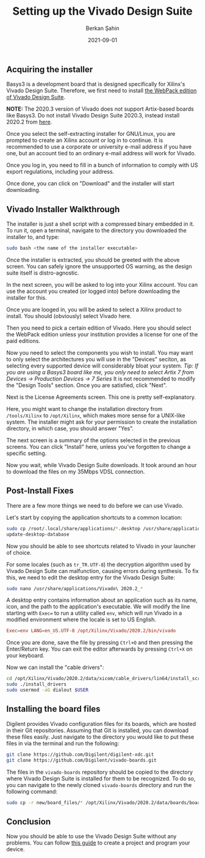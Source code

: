#+title: Setting up the Vivado Design Suite
#+author: Berkan Şahin
#+date: 2021-09-01


** Acquiring the installer
Basys3 is a development board that is designed specifically for Xilinx's Vivado Design Suite. Therefore, we first need to install [[https://www.xilinx.com/support/download/index.html/content/xilinx/en/downloadNav/vivado-design-tools/2020-2.html][the WebPack edition of Vivado Design Suite]].

*NOTE:* The 2020.3 version of Vivado does not support Artix-based boards like Basys3. Do not install Vivado Design Suite 2020.3, instead install 2020.2 from [[https://www.xilinx.com/support/download/index.html/content/xilinx/en/downloadNav/vivado-design-tools/2020-2.html][here]].

[[./pic/download_screen.png]]

Once you select the self-extracting installer for GNU/Linux, you are prompted to create an Xilinx account or log in to continue. It is recommended to use a corporate or university e-mail address if you have one, but an account tied to an ordinary e-mail address will work for Vivado.

[[./pic/addr.png]]

Once you log in, you need to fill in a bunch of information to comply with US export regulations, including your address.

Once done, you can click on "Download" and the installer will start downloading.

** Vivado Installer Walkthrough
The installer is just a shell script with a compressed binary embedded in it. To run it, open a terminal, navigate to the directory you downloaded the installer to, and type:

#+begin_src bash
sudo bash <the name of the installer executable>
#+end_src

[[./pic/inst_1.png]]

Once the installer is extracted, you should be greeted with the above screen. You can safely ignore the unsupported OS warning, as the design suite itself is distro-agnostic.

[[./pic/inst_2.png]]

In the next screen, you will be asked to log into your Xilinx account. You can use the account you created (or logged into) before downloading the installer for this.

[[./pic/inst_3.png]]

Once you are looged in, you will be asked to select a Xilinx product to install. You should (obviously) select Vivado here.

[[./pic/inst_4.png]]

Then you need to pick a certain edition of Vivado. Here you should select the WebPack edition unless your institution provides a license for one of the paid editions.

[[./pic/inst_5.png]]

Now you need to select the components you wish to install. You may want to only select the architectures you will use in the "Devices" seciton, as selecting every supported device will considerably bloat your system. /Tip: If you are using a Basys3 board like me, you only need to select Artix 7 from Devices -> Production Devices -> 7 Series/ It is not recommended to modify the "Design Tools" section. Once you are satisfied, click "Next".

[[./pic/inst_6.png]]

Next is the License Agreements screen. This one is pretty self-explanatory.

[[./pic/inst_7.png]]

Here, you might want to change the installation directory from ~/tools/Xilinx~ to ~/opt/Xilinx~, which makes more sense for a UNIX-like system. The installer might ask for your permission to create the installation directory, in which case, you should answer "Yes".

[[./pic/inst_8.png]]

The next screen is a summary of the options selected in the previous screens. You can click "Install" here, unless you've forgotten to change a specific setting.

[[./pic/inst_9.png]]

Now you wait, while Vivado Design Suite downloads. It took around an hour to download the files on my 35Mbps VDSL connection.

** Post-Install Fixes
There are a few more things we need to do before we can use Vivado.

Let's start by copying the application shortcuts to a common location:

#+begin_src bash
sudo cp /root/.local/share/applications/*.desktop /usr/share/applications
update-desktop-database
#+end_src

[[./pic/vivado_shortcuts.png]]

Now you should be able to see shortcuts related to Vivado in your launcher of choice.

For some locales (such as ~tr_TR.UTF-8~) the decryption algorithm used by Vivado Design Suite can malfunction, causing errors during synthesis. To fix this, we need to edit the desktop entry for the Vivado Design Suite:

#+begin_src bash
sudo nano /usr/share/applications/Vivado\ 2020.2_*
#+end_src

[[./pic/nano.png]]

A desktop entry contains information about an application such as its name, icon, and the path to the application's executable. We will modify the line starting with ~Exec=~ to run a utility called ~env~, which will run Vivado in a modified environment where the locale is set to US English.

#+begin_src conf
Exec=env LANG=en_US.UTF-8 /opt/Xilinx/Vivado/2020.2/bin/vivado
#+end_src

[[./pic/nano_2.png]]
Once you are done, save the file by pressing ~Ctrl+O~ and then pressing the Enter/Return key. You can exit the editor afterwards by pressing ~Ctrl+X~ on your keyboard.

Now we can install the "cable drivers":

#+begin_src bash
cd /opt/Xilinx/Vivado/2020.2/data/xicom/cable_drivers/lin64/install_script/install_drivers/
sudo ./install_drivers
sudo usermod -aG dialout $USER
#+end_src

** Installing the board files
Digilent provides Vivado configuration files for its boards, which are hosted in their Git repositories. Assuming that Git is installed, you can download these files easily. Just navigate to the directory you would like to put these files in via the terminal and run the following:

#+begin_src bash
git clone https://github.com/Digilent/digilent-xdc.git
git clone https://github.com/Digilent/vivado-boards.git
#+end_src

The files in the ~vivado-boards~ repository should be copied to the directory where Vivado Design Suite is installed for them to be recognized. To do so, you can navigate to the newly cloned ~vivado-boards~ directory and run the following command:

#+begin_src bash
sudo cp -r new/board_files/* /opt/Xilinx/Vivado/2020.2/data/boards/board_files
#+end_src

** Conclusion
Now you should be able to use the Vivado Design Suite without any problems. You can follow [[https://digilent.com/reference/learn/programmable-logic/tutorials/basys-3-programming-guide/start][this guide]] to create a project and program your device.
